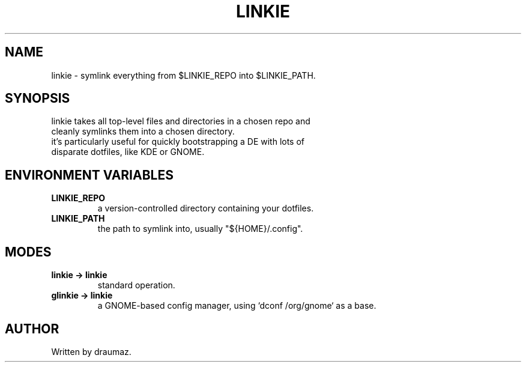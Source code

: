 .TH LINKIE "1" "Sep 2023" "linkie 1.2" "Utilities"

.SH NAME
linkie \- symlink everything from $LINKIE_REPO into $LINKIE_PATH.

.SH SYNOPSIS
.TP
linkie takes all top-level files and directories in a chosen repo and cleanly symlinks them into a chosen directory.
.TP
it's particularly useful for quickly bootstrapping a DE with lots of disparate dotfiles, like KDE or GNOME.

.SH ENVIRONMENT VARIABLES
.TP
\fB\/LINKIE_REPO\fR
a version-controlled directory containing your dotfiles.
.TP
\fB\/LINKIE_PATH\fR
the path to symlink into, usually "${HOME}/.config".

.SH MODES
.TP
\fB\/linkie -> linkie\fR
standard operation.
.TP
\fB\/glinkie -> linkie\fR
a GNOME-based config manager, using `dconf /org/gnome` as a base.

.SH AUTHOR
Written by draumaz.
